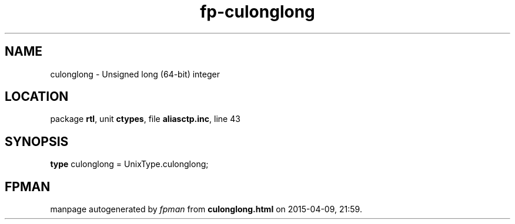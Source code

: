 .\" file autogenerated by fpman
.TH "fp-culonglong" 3 "2014-03-14" "fpman" "Free Pascal Programmer's Manual"
.SH NAME
culonglong - Unsigned long (64-bit) integer
.SH LOCATION
package \fBrtl\fR, unit \fBctypes\fR, file \fBaliasctp.inc\fR, line 43
.SH SYNOPSIS
\fBtype\fR culonglong = UnixType.culonglong;
.SH FPMAN
manpage autogenerated by \fIfpman\fR from \fBculonglong.html\fR on 2015-04-09, 21:59.

